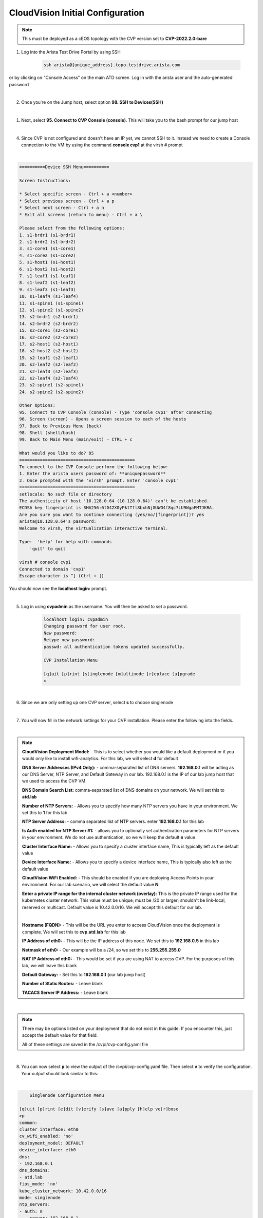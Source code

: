 CloudVision Initial Configuration
=================================

.. Note:: 

    This must be deployed as a cEOS topology with the CVP version set to **CVP-2022.2.0-bare**

1. Log into the Arista Test Drive Portal by using SSH  

    .. code-block:: text

       ssh arista@{unique_address}.topo.testdrive.arista.com


or by clicking on "Console Access" on the main ATD screen. Log in with the arista user and the auto-generated password

.. thumbnail:: images/aa-initial_configuration/initial-config-1.png

|

2. Once you're on the Jump host, select option **98. SSH to Devices(SSH)**

|

1. Next, select **95. Connect to CVP Console (console)**. This will take you to the bash prompt for our jump host 

|

4. Since CVP is not configured and doesn't have an IP yet, we cannot SSH to it. Instead we need to create a Console connection to the VM by using the command **console cvp1** at the virsh # prompt

|

.. code-block::

    ==========Device SSH Menu==========

    Screen Instructions:

    * Select specific screen - Ctrl + a <number>
    * Select previous screen - Ctrl + a p
    * Select next screen - Ctrl + a n
    * Exit all screens (return to menu) - Ctrl + a \

    Please select from the following options:
    1. s1-brdr1 (s1-brdr1)
    2. s1-brdr2 (s1-brdr2)
    3. s1-core1 (s1-core1)
    4. s1-core2 (s1-core2)
    5. s1-host1 (s1-host1)
    6. s1-host2 (s1-host2)
    7. s1-leaf1 (s1-leaf1)
    8. s1-leaf2 (s1-leaf2)
    9. s1-leaf3 (s1-leaf3)
    10. s1-leaf4 (s1-leaf4)
    11. s1-spine1 (s1-spine1)
    12. s1-spine2 (s1-spine2)
    13. s2-brdr1 (s2-brdr1)
    14. s2-brdr2 (s2-brdr2)
    15. s2-core1 (s2-core1)
    16. s2-core2 (s2-core2)
    17. s2-host1 (s2-host1)
    18. s2-host2 (s2-host2)
    19. s2-leaf1 (s2-leaf1)
    20. s2-leaf2 (s2-leaf2)
    21. s2-leaf3 (s2-leaf3)
    22. s2-leaf4 (s2-leaf4)
    23. s2-spine1 (s2-spine1)
    24. s2-spine2 (s2-spine2)

    Other Options: 
    95. Connect to CVP Console (console) - Type 'console cvp1' after connecting
    96. Screen (screen) - Opens a screen session to each of the hosts
    97. Back to Previous Menu (back)
    98. Shell (shell/bash)
    99. Back to Main Menu (main/exit) - CTRL + c

    What would you like to do? 95
    =============================================
    To connect to the CVP Console perform the following below:
    1. Enter the arista users password of: **uniquepassword**
    2. Once prompted with the 'virsh' prompt. Enter 'console cvp1'
    =============================================
    setlocale: No such file or directory
    The authenticity of host '10.128.0.64 (10.128.0.64)' can't be established.
    ECDSA key fingerprint is SHA256:6tG42X0yPktTfl8bxhNjGUWO4f8qc7iU9WgaFMTJKRA.
    Are you sure you want to continue connecting (yes/no/[fingerprint])? yes
    arista@10.128.0.64's password: 
    Welcome to virsh, the virtualization interactive terminal.

    Type:  'help' for help with commands
        'quit' to quit

    virsh # console cvp1
    Connected to domain 'cvp1'
    Escape character is ^] (Ctrl + ])

You should now see the **localhost login:** prompt. 

|

5. Log in using **cvpadmin** as the username. You will then be asked to set a password. 

    .. code-block::

        localhost login: cvpadmin
        Changing password for user root.
        New password: 
        Retype new password: 
        passwd: all authentication tokens updated successfully.

        CVP Installation Menu

        [q]uit [p]rint [s]inglenode [m]ultinode [r]eplace [u]pgrade
        >

|

6. Since we are only setting up one CVP server, select **s** to choose singlenode

|

7. You will now fill in the network settings for your CVP installation. Please enter the following into the fields.  

|

.. Note::

    **CloudVision Deployment Model:** - This is to select whether you would like a default deployment or if you would only like to install wifi-analytics. For this lab, we will select **d** for default 

    **DNS Server Addresses (IPv4 Only):** - comma-separated list of DNS servers. **192.168.0.1** will be acting as our DNS Server, NTP Server, and Default Gateway in our lab. 192.168.0.1 is the IP of our lab jump host that we used to access the CVP VM.

    **DNS Domain Search List:** comma-separated list of DNS domains on your network. We will set this to **atd.lab**

    **Number of NTP Servers:** - Allows you to specify how many NTP servers you have in your environment. We set this to **1** for this lab

    **NTP Server Address:** - comma separated list of NTP servers. enter **192.168.0.1** for this lab

    **Is Auth enabled for NTP Server #1:** - allows you to optionally set authentication parameters for NTP servers in your environment. We do not use authentication, so we will keep the default **n** value

    **Cluster Interface Name:** - Allows you to specify a cluster interface name, This is typically left as the default value

    **Device Interface Name:** - Allows you to specify a device interface name, This is typically also left as the default value

    **CloudVision WiFi Enabled:** - This should be enabled if you are deploying Access Points in your environment. For our lab scenario, we will select the default value **N**

    **Enter a private IP range for the internal cluster network (overlay):** This is the private IP range used for the kubernetes cluster network. This value must be unique; must be /20 or larger; shouldn't be link-local, reserved or multicast. Default value is 10.42.0.0/16. We will accept this default for our lab.


    |

    **Hostname (FQDN):** - This will be the URL you enter to access CloudVision once the deployment is complete. We will set this to **cvp.atd.lab** for this lab

    **IP Address of eth0:** - This will be the IP address of this node. We set this to **192.168.0.5** in this lab

    **Netmask of eth0:** - Our example will be a /24, so we set this to **255.255.255.0**

    **NAT IP Address of eth0:** - This would be set if you are using NAT to access CVP. For the purposes of this lab, we will leave this blank

    **Default Gateway:** - Set this to **192.168.0.1** (our lab jump host)

    **Number of Static Routes:** - Leave blank 

    **TACACS Server IP Address:** - Leave blank



.. code-block:: text
    :emphasize-lines: 12-23, 27-33
    




    CVP Installation Menu

    [q]uit [p]rint [s]inglenode [m]ultinode [r]eplace [u]pgrade
    >s

    Enter the configuration for CloudVision Portal and apply it when done.
    Entries marked with '*' are required.


    Common Configuration:

    CloudVision Deployment Model [d]efault [w]ifi_analytics: d
    DNS Server Addresses (IPv4 Only): 192.168.0.1
    DNS Domain Search List: atd.lab
    Number of NTP Servers: 1
    NTP Server Address (IPv4 or FQDN) #1: 192.168.0.1
    Is Auth enabled for NTP Server #1: n
    Cluster Interface Name: eth0
    Device Interface Name: eth0
    CloudVision WiFi Enabled: no
    *Enter a private IP range for the internal cluster network (overlay): 10.42.0.0
    /16
    *Fips mode: no

    Node Configuration:

    *Hostname (FQDN): cvp.atd.lab
    *IP Address of eth0: 192.168.0.5
    *Netmask of eth0: 255.255.255.0
    NAT IP Address of eth0: 
    *Default Gateway: 192.168.0.1
    Number of Static Routes: 
    TACACS Server IP Address: 

|

.. Note:: 

    There may be options listed on your deployment that do not exist in this guide. If you encounter this, just accept the default value for that field.

    All of these settings are saved in the /cvpi/cvp-config.yaml file

|

8. You can now select **p** to view the output of the /cvpi/cvp-config.yaml file. Then select **v** to verify the configuration. Your output should look similar to this:

|
.. code-block:: text

        Singlenode Configuration Menu

    [q]uit [p]rint [e]dit [v]erify [s]ave [a]pply [h]elp ve[r]bose
    >p
    common:
    cluster_interface: eth0
    cv_wifi_enabled: 'no'
    deployment_model: DEFAULT
    device_interface: eth0
    dns:
    - 192.168.0.1
    dns_domains:
    - atd.lab
    fips_mode: 'no'
    kube_cluster_network: 10.42.0.0/16
    mode: singlenode
    ntp_servers:
    - auth: n
        server: 192.168.0.1
    num_ntp_servers: '1'
    node1:
    default_route: 192.168.0.1
    hostname: cvp.atd.lab
    interfaces:
        eth0:
        ip_address: 192.168.0.5
        netmask: 255.255.255.0
    version: 2

       Singlenode Configuration Menu

    [q]uit [p]rint [e]dit [v]erify [s]ave [a]pply [h]elp ve[r]bose
    >v
    Valid config format.
    Applying proposed config for network verification.
    saved config to /cvpi/cvp-config.yaml
    Running : cvpConfig.py tool...
    Stopping: network
    Running : /bin/sudo /bin/systemctl stop network
    Running : /bin/sudo /bin/systemctl is-active network
    Starting: network
    Running : /bin/sudo /bin/systemctl start network
    [ 4489.294334] warning: `/bin/ping' has both setuid-root and effective capabilities. Therefore not raising all capabilities.
    Valid config.

|

9. Finally, enter **a** to apply the changes and begin CVP installation.

|

10. You should now see the installation running and a lot of scrolling text. This should take about 10 minutes to complete. You know it's close to complete when flannelbr0 shows up.

|

11. When you see the configuration menu on the screen again, we know that CVP has been configured successfully. Go back to the main ATD screen and click on the **CVP** link.

.. thumbnail:: images/aa-initial_configuration/initial-config-3.png
    :width: 50%

|

12. On the login screen, use **cvpadmin** as the username and **cvpadmin** as the password

|

13. You will need to change this password at first login, and you will also be asked for an email address. You can put anything you want in this field. Give your cluster a name and Logo on step 3, then click **Finish**.

.. thumbnail:: images/aa-initial_configuration/initial-config-4.png
    :width: 80%
|

14. Log into CVP one more time and you'll be greeted by the Devices screen. You have now installed and configured CVP Successfully!

|

15. Now lets set up network-admin and network-operator accounts. Click on the gear in the upper right. Select **Users** under **Access Control**. Fill out the Add User screen and under **Roles** Select **network-admin**. Click **Add**.  Follow this step again, but select **network operator** to set up the network-operator account.


.. thumbnail:: images/aa-initial_configuration/initial-config-5.png
    :width: 70%

|

16. Bonus Step - (Requires an Arista.com account) We can now subscribe to bug alerts, so that CVP will populate compliance data automatically on the **Compliance Overview** screen.

17. Browse to **arista.com** and log in. Once logged in, click on your name on the top bar and select **My Profile**. Copy your Access Token listed at the bottom of the page.


18. Back in CVP, click on the Gear icon in the top right, then select **Compliance Updates** on the left. Paste the Token that was copied from arista.com and click **Save**

.. thumbnail:: images/aa-initial_configuration/initial-config-6.png

|

.. Warning:: 

    This step will error in the ATD environment, but on a standard deployment, where the CVP server can reach the internet, it will complete successfully.

The manual way of updating the bug database is to browse to Arista.com, click on **Support > Software Downloads** and browse to **CloudVision > CloudVision Portal > Bug Alerts** and download the **AlertBase-CVP.json** file (as seen in the screenshot below)

.. thumbnail:: images/aa-initial_configuration/initial-config-7.png
    



.. Note::
    
    Arista recommends a multinode setup (3 node) for on-prem deployments. For this lab, however, we deployed a singlenode installation to preserve cloud resources. A multinode install is exactly the same as the singlenode setup, you would just repeat the same steps for the secondary and tertiary nodes.




